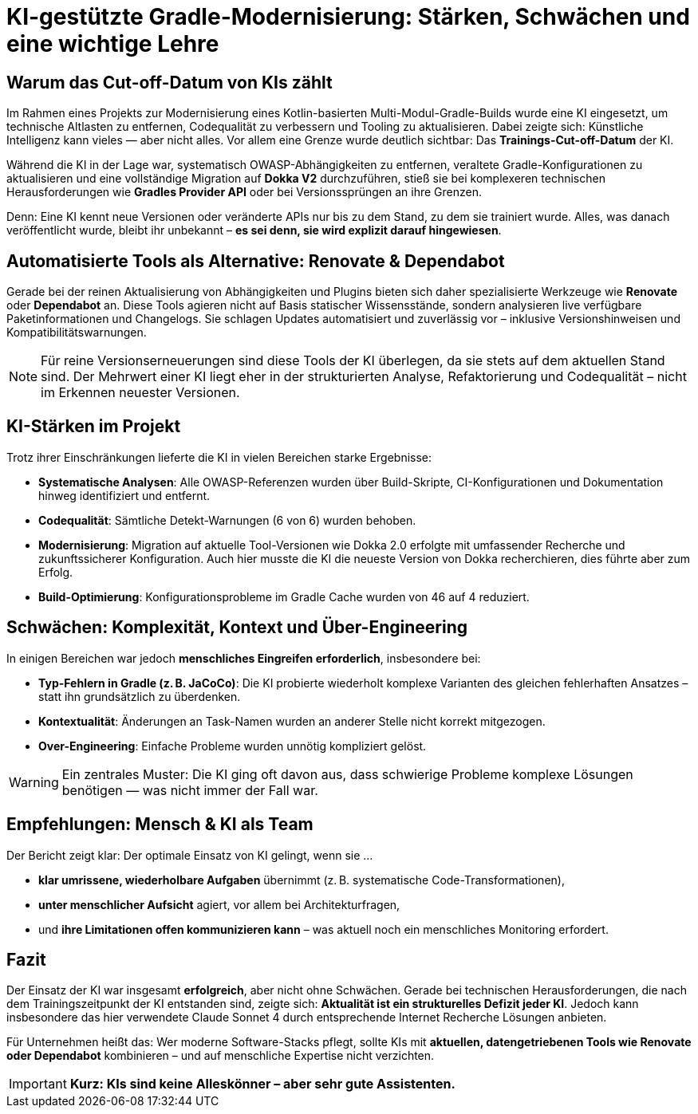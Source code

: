 = KI-gestützte Gradle-Modernisierung: Stärken, Schwächen und eine wichtige Lehre

== Warum das Cut-off-Datum von KIs zählt

Im Rahmen eines Projekts zur Modernisierung eines Kotlin-basierten Multi-Modul-Gradle-Builds wurde eine KI eingesetzt, um technische Altlasten zu entfernen, Codequalität zu verbessern und Tooling zu aktualisieren. Dabei zeigte sich: Künstliche Intelligenz kann vieles — aber nicht alles. Vor allem eine Grenze wurde deutlich sichtbar: Das *Trainings-Cut-off-Datum* der KI.

Während die KI in der Lage war, systematisch OWASP-Abhängigkeiten zu entfernen, veraltete Gradle-Konfigurationen zu aktualisieren und eine vollständige Migration auf *Dokka V2* durchzuführen, stieß sie bei komplexeren technischen Herausforderungen wie *Gradles Provider API* oder bei Versionssprüngen an ihre Grenzen.

Denn: Eine KI kennt neue Versionen oder veränderte APIs nur bis zu dem Stand, zu dem sie trainiert wurde. Alles, was danach veröffentlicht wurde, bleibt ihr unbekannt – *es sei denn, sie wird explizit darauf hingewiesen*.

== Automatisierte Tools als Alternative: Renovate & Dependabot

Gerade bei der reinen Aktualisierung von Abhängigkeiten und Plugins bieten sich daher spezialisierte Werkzeuge wie *Renovate* oder *Dependabot* an. Diese Tools agieren nicht auf Basis statischer Wissensstände, sondern analysieren live verfügbare Paketinformationen und Changelogs. Sie schlagen Updates automatisiert und zuverlässig vor – inklusive Versionshinweisen und Kompatibilitätswarnungen.

[NOTE]
====
Für reine Versionserneuerungen sind diese Tools der KI überlegen, da sie stets auf dem aktuellen Stand sind. Der Mehrwert einer KI liegt eher in der strukturierten Analyse, Refaktorierung und Codequalität – nicht im Erkennen neuester Versionen.
====

== KI-Stärken im Projekt

Trotz ihrer Einschränkungen lieferte die KI in vielen Bereichen starke Ergebnisse:

* *Systematische Analysen*: Alle OWASP-Referenzen wurden über Build-Skripte, CI-Konfigurationen und Dokumentation hinweg identifiziert und entfernt.
* *Codequalität*: Sämtliche Detekt-Warnungen (6 von 6) wurden behoben.
* *Modernisierung*: Migration auf aktuelle Tool-Versionen wie Dokka 2.0 erfolgte mit umfassender Recherche und zukunftssicherer Konfiguration. Auch hier musste die KI die neueste Version von Dokka recherchieren, dies führte aber zum Erfolg.
* *Build-Optimierung*: Konfigurationsprobleme im Gradle Cache wurden von 46 auf 4 reduziert.

== Schwächen: Komplexität, Kontext und Über-Engineering

In einigen Bereichen war jedoch *menschliches Eingreifen erforderlich*, insbesondere bei:

* *Typ-Fehlern in Gradle (z. B. JaCoCo)*: Die KI probierte wiederholt komplexe Varianten des gleichen fehlerhaften Ansatzes – statt ihn grundsätzlich zu überdenken.
* *Kontextualität*: Änderungen an Task-Namen wurden an anderer Stelle nicht korrekt mitgezogen.
* *Over-Engineering*: Einfache Probleme wurden unnötig kompliziert gelöst.

[WARNING]
====
Ein zentrales Muster: Die KI ging oft davon aus, dass schwierige Probleme komplexe Lösungen benötigen — was nicht immer der Fall war.
====

== Empfehlungen: Mensch & KI als Team

Der Bericht zeigt klar: Der optimale Einsatz von KI gelingt, wenn sie …

* *klar umrissene, wiederholbare Aufgaben* übernimmt (z. B. systematische Code-Transformationen),
* *unter menschlicher Aufsicht* agiert, vor allem bei Architekturfragen,
* und *ihre Limitationen offen kommunizieren kann* – was aktuell noch ein menschliches Monitoring erfordert.

== Fazit

Der Einsatz der KI war insgesamt *erfolgreich*, aber nicht ohne Schwächen. Gerade bei technischen Herausforderungen, die nach dem Trainingszeitpunkt der KI entstanden sind, zeigte sich: *Aktualität ist ein strukturelles Defizit jeder KI*. Jedoch kann insbesondere das hier verwendete Claude Sonnet 4 durch entsprechende Internet Recherche Lösungen anbieten.

Für Unternehmen heißt das: Wer moderne Software-Stacks pflegt, sollte KIs mit *aktuellen, datengetriebenen Tools wie Renovate oder Dependabot* kombinieren – und auf menschliche Expertise nicht verzichten.

[IMPORTANT]
====
*Kurz: KIs sind keine Alleskönner – aber sehr gute Assistenten.*
====
